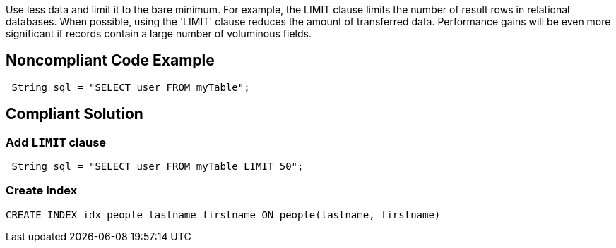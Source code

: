 Use less data and limit it to the bare minimum.
For example, the LIMIT clause limits the number of result rows in relational databases.
When possible, using the 'LIMIT' clause reduces the amount of transferred data.
Performance gains will be even more significant if records contain a large number of voluminous fields.

## Noncompliant Code Example

```java
 String sql = "SELECT user FROM myTable";
```

## Compliant Solution

### Add `LIMIT` clause
```java
 String sql = "SELECT user FROM myTable LIMIT 50";
```

### Create Index

```sql
CREATE INDEX idx_people_lastname_firstname ON people(lastname, firstname)
```